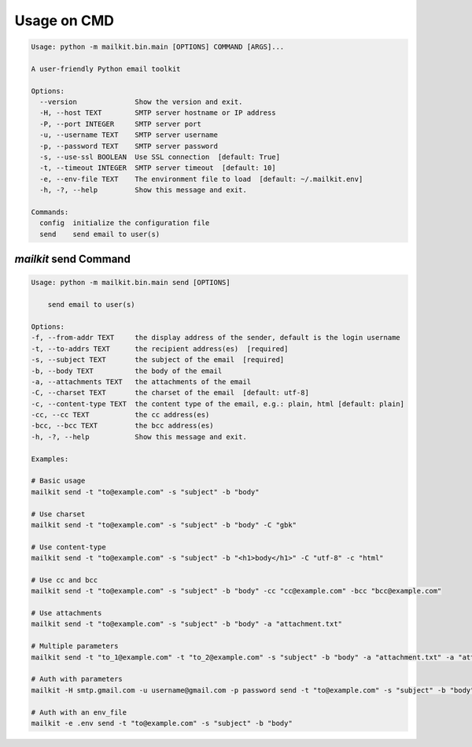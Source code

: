 ============
Usage on CMD
============

.. code-block:: bash

    Usage: python -m mailkit.bin.main [OPTIONS] COMMAND [ARGS]...

    A user-friendly Python email toolkit

    Options:
      --version              Show the version and exit.
      -H, --host TEXT        SMTP server hostname or IP address
      -P, --port INTEGER     SMTP server port
      -u, --username TEXT    SMTP server username
      -p, --password TEXT    SMTP server password
      -s, --use-ssl BOOLEAN  Use SSL connection  [default: True]
      -t, --timeout INTEGER  SMTP server timeout  [default: 10]
      -e, --env-file TEXT    The environment file to load  [default: ~/.mailkit.env]
      -h, -?, --help         Show this message and exit.

    Commands:
      config  initialize the configuration file
      send    send email to user(s)


`mailkit` send Command
======================

.. code-block:: bash

    Usage: python -m mailkit.bin.main send [OPTIONS]

        send email to user(s)

    Options:
    -f, --from-addr TEXT     the display address of the sender, default is the login username
    -t, --to-addrs TEXT      the recipient address(es)  [required]
    -s, --subject TEXT       the subject of the email  [required]
    -b, --body TEXT          the body of the email
    -a, --attachments TEXT   the attachments of the email
    -C, --charset TEXT       the charset of the email  [default: utf-8]
    -c, --content-type TEXT  the content type of the email, e.g.: plain, html [default: plain]
    -cc, --cc TEXT           the cc address(es)
    -bcc, --bcc TEXT         the bcc address(es)
    -h, -?, --help           Show this message and exit.

    Examples:

    # Basic usage
    mailkit send -t "to@example.com" -s "subject" -b "body"

    # Use charset
    mailkit send -t "to@example.com" -s "subject" -b "body" -C "gbk"

    # Use content-type
    mailkit send -t "to@example.com" -s "subject" -b "<h1>body</h1>" -C "utf-8" -c "html"

    # Use cc and bcc
    mailkit send -t "to@example.com" -s "subject" -b "body" -cc "cc@example.com" -bcc "bcc@example.com"

    # Use attachments
    mailkit send -t "to@example.com" -s "subject" -b "body" -a "attachment.txt"

    # Multiple parameters
    mailkit send -t "to_1@example.com" -t "to_2@example.com" -s "subject" -b "body" -a "attachment.txt" -a "attachment_2.txt"

    # Auth with parameters
    mailkit -H smtp.gmail.com -u username@gmail.com -p password send -t "to@example.com" -s "subject" -b "body"

    # Auth with an env_file
    mailkit -e .env send -t "to@example.com" -s "subject" -b "body"


